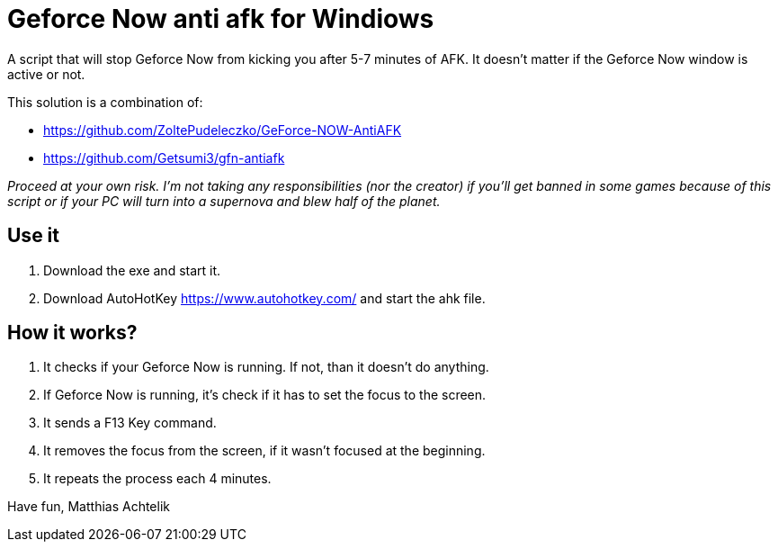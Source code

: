 = Geforce Now anti afk for Windiows

A script that will stop Geforce Now from kicking you after 5-7 minutes of AFK.
It doesn't matter if the Geforce Now window is active or not.

.This solution is a combination of:
* https://github.com/ZoltePudeleczko/GeForce-NOW-AntiAFK
* https://github.com/Getsumi3/gfn-antiafk

_Proceed at your own risk. I'm not taking any responsibilities (nor the creator) if you'll get banned in some games because of this script or if your PC will turn into a supernova and blew half of the planet._

== Use it

1. Download the exe and start it.
2. Download AutoHotKey https://www.autohotkey.com/ and start the ahk file.

== How it works?

1. It checks if your Geforce Now is running. If not, than it doesn't do anything.
2. If Geforce Now is running, it's check if it has to set the focus to the screen.
3. It sends a F13 Key command.
4. It removes the focus from the screen, if it wasn't focused at the beginning.
5. It repeats the process each 4 minutes.


Have fun,
Matthias Achtelik
